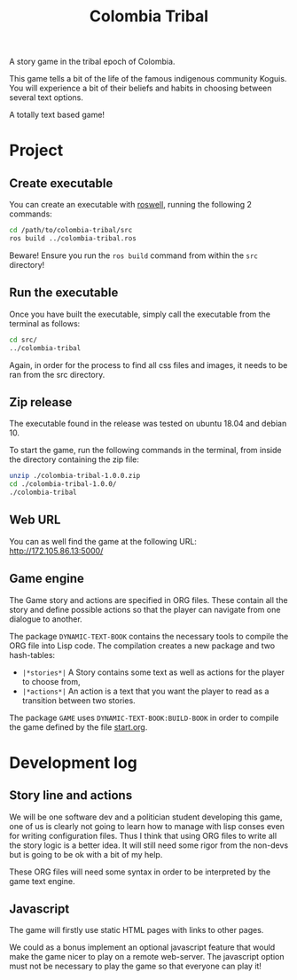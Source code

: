 #+TITLE: Colombia Tribal

A story game in the tribal epoch of Colombia.

This game tells a bit of the life of the famous indigenous community Koguis.
You will experience a bit of their beliefs and habits in choosing between several text options.

A totally text based game!

* Project

** Create executable

You can create an executable with [[https://github.com/roswell/roswell][roswell]], running the following 2 commands:

#+BEGIN_SRC sh
cd /path/to/colombia-tribal/src
ros build ../colombia-tribal.ros
#+END_SRC

Beware! Ensure you run the =ros build= command from within the =src=
directory!

** Run the executable

Once you have built the executable, simply call the executable from
the terminal as follows:

#+BEGIN_SRC sh
cd src/
../colombia-tribal
#+END_SRC

Again, in order for the process to find all css files and images, it needs to be ran
from the src directory.

** Zip release

The executable found in the release was tested on ubuntu 18.04 and debian 10.

To start the game, run the following commands in the terminal, from
inside the directory containing the zip file:

#+BEGIN_SRC sh
unzip ./colombia-tribal-1.0.0.zip
cd ./colombia-tribal-1.0.0/
./colombia-tribal
#+END_SRC

** Web URL

You can as well find the game at the following URL: http://172.105.86.13:5000/

** Game engine

The Game story and actions are specified in ORG files. These contain
all the story and define possible actions so that the player can
navigate from one dialogue to another.

The package =DYNAMIC-TEXT-BOOK= contains the necessary tools to compile
the ORG file into Lisp code. The compilation creates a new package and
two hash-tables:
 - =|*stories*|= A Story contains some text as well as actions for the
   player to choose from,
 - =|*actions*|= An action is a text that you want the player to read
   as a transition between two stories.

The package =GAME= uses =DYNAMIC-TEXT-BOOK:BUILD-BOOK= in order to
compile the game defined by the file [[file:src/resources/story/start.org][start.org]].

* Development log

** Story line and actions

We will be one software dev and a politician student developing this
game, one of us is clearly not going to learn how to manage with lisp
conses even for writing configuration files. Thus I think that using
ORG files to write all the story logic is a better idea. It will still
need some rigor from the non-devs but is going to be ok with a bit of
my help.

These ORG files will need some syntax in order to be interpreted by
the game text engine.

** Javascript

The game will firstly use static HTML pages with links to other pages.

We could as a bonus implement an optional javascript feature that
would make the game nicer to play on a remote web-server. The
javascript option must not be necessary to play the game so that
everyone can play it!

